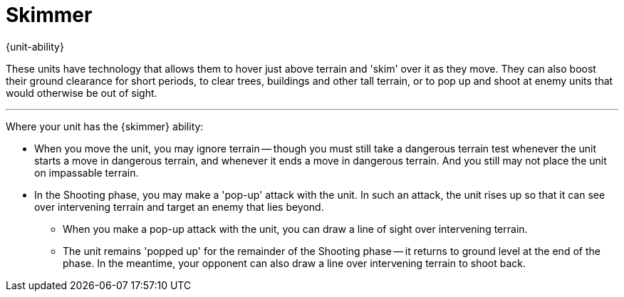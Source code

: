= Skimmer

{unit-ability}

These units have technology that allows them to hover just above terrain and 'skim' over it as they move.
They can also boost their ground clearance for short periods, to clear trees, buildings and other tall terrain, or to pop up and shoot at enemy units that would otherwise be out of sight.

---

Where your unit has the {skimmer} ability:

* When you move the unit, you may ignore terrain -- though you must still take a dangerous terrain test whenever the unit starts a move in dangerous terrain, and whenever it ends a move in dangerous terrain.
And you still may not place the unit on impassable terrain.
* In the Shooting phase, you may make a 'pop-up' attack with the unit.
In such an attack, the unit rises up so that it can see over intervening terrain and target an enemy that lies beyond.
** When you make a pop-up attack with the unit, you can draw a line of sight over intervening terrain.
** The unit remains 'popped up' for the remainder of the Shooting phase -- it returns to ground level at the end of the phase.
In the meantime, your opponent can also draw a line over intervening terrain to shoot back.